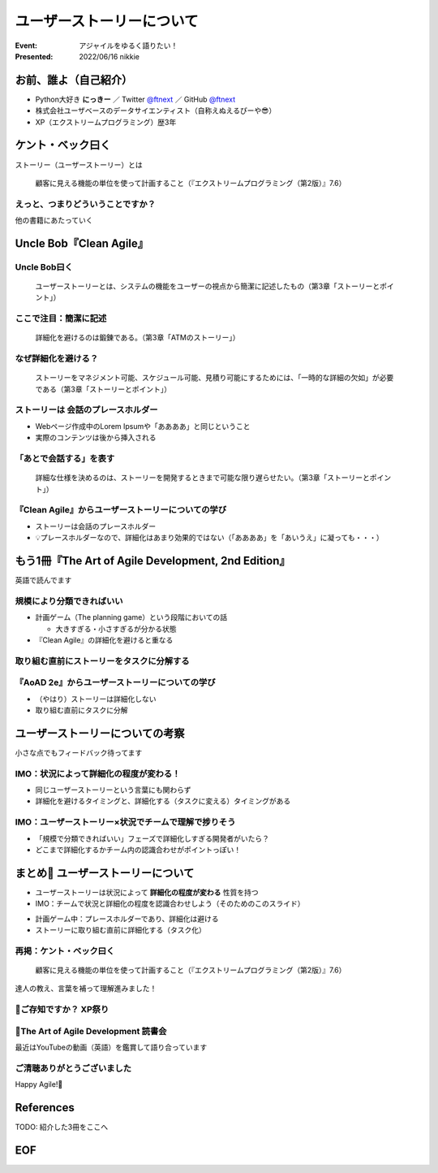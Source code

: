 ============================================================
ユーザーストーリーについて
============================================================

:Event: アジャイルをゆるく語りたい！
:Presented: 2022/06/16 nikkie

お前、誰よ（自己紹介）
============================================================

* Python大好き **にっきー** ／ Twitter `@ftnext <https://twitter.com/ftnext>`_ ／ GitHub `@ftnext <https://github.com/ftnext>`_
* 株式会社ユーザベースのデータサイエンティスト（自称えぬえるぴーや😎）
* XP（エクストリームプログラミング）歴3年

.. TODO 本編に入る導入

ケント・ベック曰く
============================================================

ストーリー（ユーザーストーリー）とは

    顧客に見える機能の単位を使って計画すること（『エクストリームプログラミング（第2版）』7.6）

えっと、つまりどういうことですか？
--------------------------------------------------

他の書籍にあたっていく

Uncle Bob『Clean Agile』
============================================================

Uncle Bob曰く
--------------------------------------------------

    ユーザーストーリーとは、システムの機能をユーザーの視点から簡潔に記述したもの（第3章「ストーリーとポイント」）

ここで注目：**簡潔に記述**
--------------------------------------------------

    詳細化を避けるのは鍛錬である。（第3章「ATMのストーリー」）

なぜ詳細化を避ける？
--------------------------------------------------

    ストーリーをマネジメント可能、スケジュール可能、見積り可能にするためには、「一時的な詳細の欠如」が必要である（第3章「ストーリーとポイント」）

ストーリーは **会話のプレースホルダー**
--------------------------------------------------

* Webページ作成中のLorem Ipsumや「ああああ」と同じということ
* 実際のコンテンツは後から挿入される

「あとで会話する」を表す
--------------------------------------------------

    詳細な仕様を決めるのは、ストーリーを開発するときまで可能な限り遅らせたい。（第3章「ストーリーとポイント」）

『Clean Agile』からユーザーストーリーについての学び
------------------------------------------------------------

* ストーリーは会話のプレースホルダー
* 💡プレースホルダーなので、詳細化はあまり効果的ではない（「ああああ」を「あいうえ」に凝っても・・・）

もう1冊『The Art of Agile Development, 2nd Edition』
============================================================

英語で読んでます

規模により分類できればいい
--------------------------------------------------

.. TODO AoADは英語をたどる余地がある

* 計画ゲーム（The planning game）という段階においての話

  * 大きすぎる・小さすぎるが分かる状態

* 『Clean Agile』の詳細化を避けると重なる

取り組む直前にストーリーをタスクに分解する
--------------------------------------------------

『AoAD 2e』からユーザーストーリーについての学び
--------------------------------------------------

* （やはり）ストーリーは詳細化しない
* 取り組む直前にタスクに分解

ユーザーストーリーについての考察
============================================================

小さな点でもフィードバック待ってます

.. https://hackmd.io/xIuztTjmSh246yIKnHBgzw

IMO：状況によって詳細化の程度が変わる！
--------------------------------------------------

* 同じユーザーストーリーという言葉にも関わらず
* 詳細化を避けるタイミングと、詳細化する（タスクに変える）タイミングがある

IMO：ユーザーストーリー×状況でチームで理解で捗りそう
------------------------------------------------------------

* 「規模で分類できればいい」フェーズで詳細化しすぎる開発者がいたら？
* どこまで詳細化するかチーム内の認識合わせがポイントっぽい！

まとめ🌯 ユーザーストーリーについて
============================================================

* ユーザーストーリーは状況によって **詳細化の程度が変わる** 性質を持つ
* IMO：チームで状況と詳細化の程度を認識合わせしよう（そのためのこのスライド）

.. revealjs-break::

* 計画ゲーム中：プレースホルダーであり、詳細化は避ける
* ストーリーに取り組む直前に詳細化する（タスク化）

再掲：ケント・ベック曰く
--------------------------------------------------

    顧客に見える機能の単位を使って計画すること（『エクストリームプログラミング（第2版）』7.6）

達人の教え、言葉を補って理解進みました！

📣ご存知ですか？ XP祭り
--------------------------------------------------

.. raw:: html

    <blockquote class="twitter-tweet" data-align="center" data-dnt="true"><p lang="ja" dir="ltr">XP祭りのコンテンツ募集中。<br>XP祭りは、登壇の場、参加の場、運営の場を提供することをコンセプトのひとつにしています。<br>そのために、採択ルール(ほぼ全採択)、参加無料、書籍などの提供を行なっています。</p>&mdash; 小井土亨 (@koido1961) <a href="https://twitter.com/koido1961/status/1535442362465660929?ref_src=twsrc%5Etfw">June 11, 2022</a></blockquote> <script async src="https://platform.twitter.com/widgets.js" charset="utf-8"></script>

📣The Art of Agile Development 読書会
--------------------------------------------------

最近はYouTubeの動画（英語）を鑑賞して語り合っています

.. https://twitter.com/Uzabase_Tech アジャイル関連のイベントのお知らせの余地あり

ご清聴ありがとうございました
--------------------------------------------------

Happy Agile!🙌

References
============================================================

TODO: 紹介した3冊をここへ

EOF
============================================================
